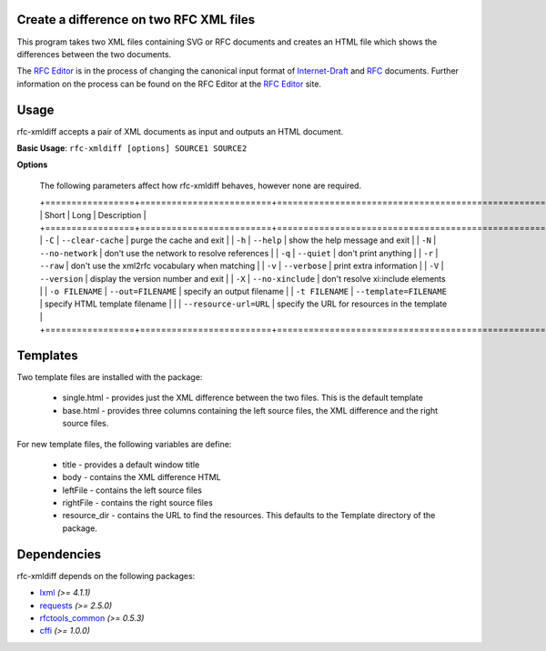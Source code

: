 Create a difference on two RFC XML files
========================================


This program takes two XML files containing SVG or RFC documents and creates an HTML
file which shows the differences between the two documents.

The `RFC Editor`_ is in the process of changing the canonical input format of
Internet-Draft_ and RFC_ documents.  Further information on the process can be found
on the RFC Editor at the `RFC Editor`_ site.

.. _Internet-Draft: https://en.wikipedia.org/wiki/Internet_Draft
.. _RFC: https://en.wikipedia.org/wiki/Request_for_Comments
.. _RFC Editor: https://www.rfc-editor.org

Usage
=====

rfc-xmldiff accepts a pair of XML documents as input and outputs an HTML document.

**Basic Usage**: ``rfc-xmldiff [options] SOURCE1 SOURCE2``

**Options**

   The following parameters affect how rfc-xmldiff behaves, however none are required.
   
   +=================+=========================+===================================================+
   | Short           | Long                    | Description                                       |
   +=================+=========================+===================================================+
   | ``-C``          | ``--clear-cache``       | purge the cache and exit                          |
   | ``-h``          | ``--help``              | show the help message and exit                    |
   | ``-N``          | ``--no-network``        | don't use the network to resolve references       |
   | ``-q``          | ``--quiet``             | don't print anything                              |
   | ``-r``          | ``--raw``               | don't use the xml2rfc vocabulary when matching    |
   | ``-v``          | ``--verbose``           | print extra information                           |
   | ``-V``          | ``--version``           | display the version number and exit               |
   | ``-X``          | ``--no-xinclude``       | don't resolve xi:include elements                 |
   | ``-o FILENAME`` | ``--out=FILENAME``      | specify an output filename                        |
   |  ``-t FILENAME`` | ``--template=FILENAME`` | specify HTML template filename                   |
   |                 | ``--resource-url=URL``  | specify the URL for resources in the template     |
   +=================+=========================+===================================================+

Templates
=========

Two template files are installed with the package:

    * single.html - provides just the XML difference between the two files.  This is the default template
    * base.html - provides three columns containing the left source files, the XML difference and the right source files.

For new template files, the following variables are define:

   * title - provides a default window title
   * body - contains the XML difference HTML
   * leftFile - contains the left source files
   * rightFile - contains the right source files
   * resource_dir - contains the URL to find the resources.  This defaults to the Template directory of the package.
    
Dependencies
============

rfc-xmldiff depends on the following packages:

* lxml_ *(>= 4.1.1)*
* requests_ *(>= 2.5.0)*
* `rfctools_common`_ *(>= 0.5.3)*
* cffi_ *(>= 1.0.0)*

.. _lxml: http://lxml.de
.. _requests: http://docs.python-requests.org
.. _rfctools_common: https://pypi.python.org/pypi/pip
.. _cffi: https://pypi.python.org/pypi/pip

